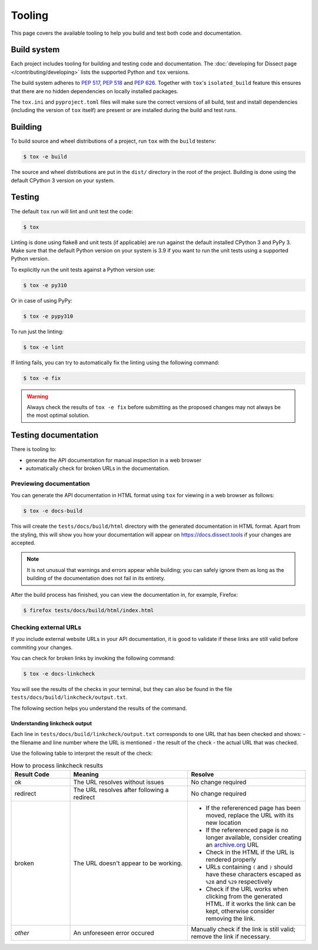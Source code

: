 Tooling
=======

This page covers the available tooling to help you build and test both code and documentation.

Build system
~~~~~~~~~~~~

Each project includes tooling for building and testing code and documentation.
The :doc:`developing for Dissect page </contributing/developing>` lists the supported Python
and ``tox`` versions.

The build system adheres to `PEP 517 <https://peps.python.org/pep-0517/>`_, `PEP 518 <https://peps.python.org/pep-0518/>`_
and `PEP 626 <https://peps.python.org/pep-0626>`_.
Together with ``tox``'s ``isolated_build`` feature this ensures that there are no hidden
dependencies on locally installed packages.

The ``tox.ini`` and ``pyproject.toml`` files will make sure the correct
versions of all build, test and install dependencies (including the version of ``tox`` itself) are present or are
installed during the build and test runs.

Building
~~~~~~~~

To build source and wheel distributions of a project, run ``tox`` with the ``build`` testenv:

.. code-block:: console

    $ tox -e build

The source and wheel distributions are put in the ``dist/`` directory in the root of the project. Building is done using
the default CPython 3 version on your system.

Testing
~~~~~~~

The default ``tox`` run will lint and unit test the code:

.. code-block:: console

    $ tox

Linting is done using flake8 and unit tests (if applicable) are run against the default installed CPython 3 and PyPy 3.
Make sure that the default Python version on your system is 3.9 if you want to run the unit tests using a supported
Python version.

To explicitly run the unit tests against a Python version use:

.. code-block:: console

    $ tox -e py310

Or in case of using PyPy:

.. code-block:: console

    $ tox -e pypy310

To run just the linting:

.. code-block:: console

    $ tox -e lint


If linting fails, you can try to automatically fix the linting using the following command:

.. code-block:: console

    $ tox -e fix

.. warning::
    Always check the results of ``tox -e fix`` before submitting as the proposed changes may not always be the most optimal solution.

Testing documentation
~~~~~~~~~~~~~~~~~~~~~

There is tooling to:

- generate the API documentation for manual inspection in a web browser
- automatically check for broken URLs in the documentation.


Previewing documentation
^^^^^^^^^^^^^^^^^^^^^^^^

You can generate the API documentation in HTML format using ``tox`` for viewing in a web browser as follows:

.. code-block:: console

    $ tox -e docs-build

This will create the ``tests/docs/build/html`` directory with the generated documentation in HTML format.
Apart from the styling, this will show you how your documentation will appear
on https://docs.dissect.tools if your changes are accepted.


.. note::
    It is not unusual that warnings and errors appear while building; you can safely ignore them as long as the building of the documentation does not fail in its entirety.

After the build process has finished, you can view the documentation in, for example, Firefox:

.. code-block:: console

     $ firefox tests/docs/build/html/index.html


Checking external URLs
^^^^^^^^^^^^^^^^^^^^^^

If you include external website URLs in your API documentation, it is good to validate if these
links are still valid before commiting your changes.

You can check for broken links by invoking the following command:

.. code-block:: console

    $ tox -e docs-linkcheck


You will see the results of the checks in your terminal, but they can also be found in the file
``tests/docs/build/linkcheck/output.txt``.

The following section helps you understand the results of the command.

Understanding linkcheck output
""""""""""""""""""""""""""""""

Each line in ``tests/docs/build/linkcheck/output.txt`` corresponds to one URL that has been checked and shows:
- the filename and line number where the URL is mentioned
- the result of the check
- the actual URL that was checked.

Use the following table to interpret the result of the check:

.. list-table:: How to process linkcheck results
   :widths: 20 40 40
   :header-rows: 1

   * - Result Code
     - Meaning
     - Resolve
   * - ok
     - The URL resolves without issues
     - No change required
   * - redirect
     - The URL resolves after following a redirect
     - No change required
   * - broken
     - The URL doesn't appear to be working.
     -
        - If the refererenced page has been moved, replace the URL with its new location
        - If the refererenced page is no longer available, consider creating an `archive.org <https://archive.org>`_ URL
        - Check in the HTML if the URL is rendered properly
        - URLs containing ``(`` and ``)`` should have these characters escaped as ``%28`` and ``%29`` respectively
        - Check if the URL works when clicking from the generated HTML. If it works the link can be kept, otherwise consider removing the link.
   * - *other*
     - An unforeseen error occured
     - Manually check if the link is still valid; remove the link if necessary.


